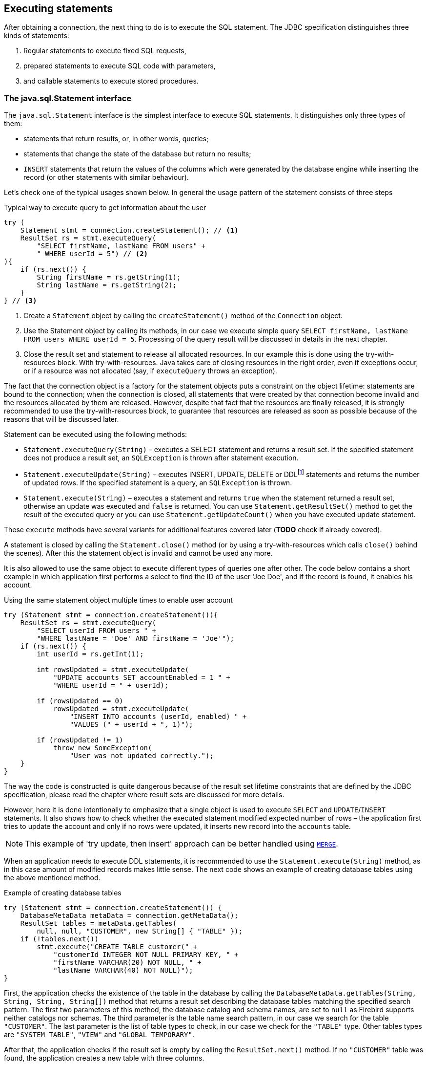 [[statements]]
== Executing statements

After obtaining a connection, the next thing to do is to execute the SQL
statement. The JDBC specification distinguishes three kinds of statements:

1. Regular statements to execute fixed SQL requests, 
2. prepared statements to execute SQL code with parameters, 
3. and callable statements to execute stored procedures.

=== The java.sql.Statement interface

The `java.sql.Statement` interface is the simplest interface to execute
SQL statements. It distinguishes only three types of them:

* statements that return results, or, in other words, queries;
* statements that change the state of the database but return no results;
* `INSERT` statements that return the values of the columns which were
generated by the database engine while inserting the record (or other statements
with similar behaviour).

Let's check one of the typical usages shown below. In general the usage
pattern of the statement consists of three steps

[source,java]
.Typical way to execute query to get information about the user
----


try (
    Statement stmt = connection.createStatement(); // <1>
    ResultSet rs = stmt.executeQuery(
        "SELECT firstName, lastName FROM users" +
        " WHERE userId = 5") // <2>
){
    if (rs.next()) {
        String firstName = rs.getString(1);
        String lastName = rs.getString(2);
    }
} // <3>
----

<1> Create a `Statement` object by calling the
`createStatement()` method of the `Connection` object.

<2> Use the Statement object by calling its methods, in our
case we execute simple query
`SELECT firstName, lastName FROM users WHERE userId = 5`. Processing of
the query result will be discussed in details in the next chapter.

<3> Close the result set and statement to release all allocated resources. In
our example this is done using the try-with-resources block. With try-with-resources.
Java takes care of closing resources in the right order, even if exceptions occur, or
if a resource was not allocated (say, if `executeQuery` throws an exception).

The fact that the connection object is a factory for the statement objects
puts a constraint on the object lifetime: statements are bound to the
connection; when the connection is closed, all statements that were
created by that connection become invalid and the resources allocated by
them are released. However, despite that fact that the resources are
finally released, it is strongly recommended to use the try-with-resources
block, to guarantee that resources are released as soon as possible
because of the reasons that will be discussed later.

Statement can be executed using the following methods:

* `Statement.executeQuery(String)` – executes a SELECT statement and
returns a result set. If the specified statement does not produce a result set, 
an `SQLException` is thrown after statement execution.
* `Statement.executeUpdate(String)` – executes INSERT, UPDATE, DELETE or
DDLfootnote:[DDL – Data Definition Language. This term is used to group
all statements that are used to manipulate database schema, i.e.
creation of tables, indices, views, etc.] statements and returns the
number of updated rows. If the specified statement is a query, an
`SQLException` is thrown.
* `Statement.execute(String)` – executes a statement and returns `true`
when the statement returned a result set, otherwise an update was
executed and `false` is returned. You can use `Statement.getResultSet()`
method to get the result of the executed query or you can use
`Statement.getUpdateCount()` when you have executed update statement.

These `execute` methods have several variants for additional features covered 
later (*TODO* check if already covered).

A statement is closed by calling the `Statement.close()` method (or by using 
a try-with-resources which calls `close()` behind the scenes). After
this the statement object is invalid and cannot be used any more.

It is also allowed to use the same object to execute different types of
queries one after other. The code below contains a short example in
which application first performs a select to find the ID of the user
'Joe Doe', and if the record is found, it enables his account.

[source,java]
.Using the same statement object multiple times to enable user account
----

try (Statement stmt = connection.createStatement()){
    ResultSet rs = stmt.executeQuery(
        "SELECT userId FROM users " + 
        "WHERE lastName = 'Doe' AND firstName = 'Joe'");
    if (rs.next()) {
        int userId = rs.getInt(1);
        
        int rowsUpdated = stmt.executeUpdate(
            "UPDATE accounts SET accountEnabled = 1 " +
            "WHERE userId = " + userId);
            
        if (rowsUpdated == 0)
            rowsUpdated = stmt.executeUpdate(
                "INSERT INTO accounts (userId, enabled) " +
                "VALUES (" + userId + ", 1)");
                
        if (rowsUpdated != 1) 
            throw new SomeException(
                "User was not updated correctly.");
    }
}
----

The way the code is constructed is quite dangerous because of the result
set lifetime constraints that are defined by the JDBC specification, please
read the chapter where result sets are discussed for more details.

However, here it is done intentionally to emphasize that a single
object is used to execute `SELECT` and `UPDATE`/`INSERT` statements. It also
shows how to check whether the executed statement modified expected
number of rows – the application first tries to update the account and only
if no rows were updated, it inserts new record into the `accounts`
table.

[NOTE]
======
This example of 'try update, then insert' approach can be better handled 
using https://www.firebirdsql.org/file/documentation/reference_manuals/fblangref25-en/html/fblangref25-dml-merge.html[`MERGE`].
======

When an application needs to execute DDL statements, it is recommended to
use the `Statement.execute(String)` method, as in this case amount of
modified records makes little sense. The next code shows an example of
creating database tables using the above mentioned method.

[source,java]
.Example of creating database tables
----
try (Statement stmt = connection.createStatement()) {
    DatabaseMetaData metaData = connection.getMetaData();
    ResultSet tables = metaData.getTables(
        null, null, "CUSTOMER", new String[] { "TABLE" });
    if (!tables.next())
        stmt.execute("CREATE TABLE customer(" + 
            "customerId INTEGER NOT NULL PRIMARY KEY, " + 
            "firstName VARCHAR(20) NOT NULL, " + 
            "lastName VARCHAR(40) NOT NULL)");
}
----

First, the application checks the existence of the table in the database by
calling the `DatabaseMetaData.getTables(String, String, String, String[])` method
that returns a result set describing the database tables matching the
specified search pattern. The first two parameters of this method, the
database catalog and schema names, are set to `null` as Firebird
supports neither catalogs nor schemas. The third parameter is the table name
search pattern, in our case we search for the table `"CUSTOMER"`. The last
parameter is the list of table types to check, in our case we check for
the `"TABLE"` type. Other tables types are `"SYSTEM TABLE"`,
`"VIEW"` and `"GLOBAL TEMPORARY"`.

After that, the application checks if the result set is empty by calling the
`ResultSet.next()` method. If no `"CUSTOMER"` table was found,
the application creates a new table with three columns.

As was already mentioned, the `Statement.execute(String)` method can
also be used to execute statements of an unknown type.

[source,java]
----
try (Statement stmt = connection.createStatement()) {
    boolean hasResultSet = stmt.execute(sql);
    if (hasResultSet) {
        ResultSet rs = stmt.getResultSet();
        ...
    } else {
        int updateCount = stmt.getUpdateCount();
        ...
    }
}
----

It is worth mentioning, that according to the JDBC specification
`getResultSet()` and `getUpdateCount()` methods can be only called once
per result, and in case of using Firebird, that means once per executed
statement, since Firebird does not support multiple results from a
single statement. Calling the methods the second time will cause an
exception.

=== Statement behind the scenes

The previous examples requires us to discuss the statement object
dynamics, its life cycle and how it affects other subsystems in details.

==== Statement dynamics

When the Java application executes statement, a lot more operations
happen behind the scenes:

1.  A new statement object is allocated on the server. Firebird returns
to the client a 32-bit identifier of the allocated object, a statement
handle, that must be used in next operations.
2.  An SQL statement is compiled into an executable form and is
associated with the specified statement handle.
3.  Jaybird asks the server to describe the statement and Firebird returns
information about the statement type and possible statement input
parameters (we will discuss this with prepared statements) and output
parameters, namely the result set columns.
4.  If no parameters are required for the statement, Jaybird tells
Firebird to execute statement passing the statement handle into
corresponding method.

After this Jaybird has to make a decision depending on the operation
that was called.

* If `Statement.execute()` was used, Jaybird only checks the
statement type to decide whether it should return true, telling the
application that there is a result set for this operation, or false, if
statement did not return any result set.
* If `Statement.executeUpdate()` was called, Jaybird asks Firebird
to give the information about the number of affected rows. This method
can be called only if the statement type tells that no query can be
returned by the statement. When it is called for queries, an exception
is thrown despite the fact that the statement was successfully executed
on the server.
* If `Statement.executeQuery()` was called and the statement type
indicates that a result set can be returned, Jaybird constructs a `ResultSet`
object and returns it to the application. No additional checks, like
whether result set contains rows, are performed, as it is the
responsibility of the `ResultSet` object. If this method is used for
statements that do not return result set, an exception is thrown despite
the fact that the statement was successfully executed on the server.

[WARNING]
=====
The described behaviour may change in the future by throwing the exception
*before* executing the statement.
=====

When the application does not need to know how many rows were modified,
it should use the `execute()` method instead of `executeUpdate()` one.
This saves an additional call to the server to get the number of modified
rows and significantly increases the performance in the situations where
network latency is comparable with the statement execution times.

The `execute()` method is also the only method that can be used when the
application does not know what kind of statement is being executed (for
example, an application that allows the user to enter SQL statements to
execute).

After using the statement object, an application should close it. Two
different possibilities exist: to close the result set object
associated with the statement handle and to close the object completely.

If, for example, we want to reuse the statement object for another
query, it is not necessary to completely release the allocated
structures. Jaybird is required only to compile a new statement before
using it, in other words we can skip step 1. This saves us one
round-trip to the server over the network, which might improve the
application performance.

If we close the statement completely, the allocated statement handle is
no longer usable. Jaybird could allocate a new statement handle, however
the JDBC specification does not allow use of a `Statement` object after
`close()` method has been called.

==== Statement lifetime and DDL

Step 2 in the previous section is probably the most important, and
usually, most expensive part of the statement execution life cycle.

As was already told, when Firebird server receives the "prepare
statement" call, it parses the SQL statement and converts it into the
executable form: BLR. BLR, or Binary Language Representation, contains 
low-level commands to traverse the database tables, conditions that are used 
to filter records, defines the order in which records are accessed, indices 
that are used to improve the performance, etc.

When a statement is prepared, it holds the references to all database object
definitions that are used during that statement execution. This
mechanism preserves the database schema consistency, it saves the
statement objects from the "surprises" like accessing the database table
that is been accessed by some application.

However, holding a reference on the database objects has one very
unpleasant effect: it is not possible to upgrade the database schema,
if there are active connections to the database with open statements
referencing the objects being upgraded. In other words, if two
application are running and one is trying to modify the table, view,
procedure or trigger definition while another one is accessing those
objects, the first application will receive an error 335544453 "object
is in use".

Therefore it is strongly recommended to close the statement as soon as
it is no longer needed. This invalidates the BLR and release all
references to the database objects, making them available for the
modification.

Special care should be taken when the statement pooling is used (check
the details on <<Prepared statement pooling>>). In this case statements are not released even if the
`close()` method is called. The only possibility to close the pooled
statements is to close the pooled connections. Please check the
corresponding chapter for more information.

=== The java.sql.PreparedStatement interface

As we have seen, Jaybird already performs internal optimization when it
comes to multiple statement execution – it can reuse the allocated
statement handle in subsequent calls. However this improvement is very
small and sometimes can even be neglected when compared to the time
needed to compile the SQL statement into the BLR form.

The `PreparedStatement` interface addresses such inefficiency. An object
that implements this interface represents a precompiled statement that
can be executed multiple times. If we use the execution flow described
in the "<<Statement dynamics>>" section, it allows us
to go directly to the step 4 for the subsequent executions.

However, executing the same statement with the same values makes little
sense, unless we want to fill the table with the same data, which
usually is not the case. Therefore, JDBC provides support for the
parametrized statements – SQL statements where literals are replaced
with question marks (`?`). An application is required to fill the parameters
before executing the statement.

Our first example in this chapter can be rewritten the way it is shown
below. At the first glance the code became more complicated without any
visible advantage.

[source,java]
.Example for user account update rewritten using prepared statements
----
try (
    PreparedStatement stmt1 = connection.prepareStatement(
        "SELECT userId FROM users WHERE " + 
        "lastName = ? AND firstName = ?");
) {
    stmt1.setString(1, "Doe");
    stmt1.setString(2, "Joe");
    ResultSet rs = stmt1.executeQuery();
    
    if (rs.next()) {
        int userId = rs.getInt(1);
                
        try (
            PreparedStatement stmt2 = 
                connection.prepareStatement(
                    "UPDATE accounts SET accountEnabled = 1 " +
                    "WHERE userId = ?" );
        ) {
            stmt2.setInt(1, userId);
            
            int rowsUpdated = stmt2.executeUpdate();
            
            if (rowsUpdated == 0) {
                try (
                    PreparedStatement stmt3 =
                        connection.prepareStatement( 
                            "INSERT INTO accounts " + 
                            "(userId, enabled) VALUES (?, 1)");
                ) {
                    stmt3.setInt(1, userId);
                    rowsUpdated = stmt3.executeUpdate();
                }
            if (rowsUpdated != 1) 
                throw new SomeException(
                    "User was not updated correctly.");
        }
    }
}
----

* First, instead of using the one statement object we have to use three
– one per statement.
* Second, before executing the statement we have to set parameters
first. As is shown in the example, parameters are referenced by
their position. The `PreparedStatement` interface provides setter
methods for all primitive types in Java as well as for some widely used
SQL data types (BLOBs, CLOBs, etc.). The `NULL` value is set by calling
the `PreparedStatement.setNull(int)` method.
* Third, we are forced now to use three nested try-with-resources blocks,
which makes code less readable.

So, where's the advantage? First of all, we can redesign our application
to prepare those statements before calling that code (for example in a
constructor) and close them when application is shut down. In this case
the code is even more compact (see the next example). Unfortunately the
application is now responsible for prepared statement management. When
a connection is closed, the prepared statement object will be invalidated,
but the application will not be notified about this fact. Also, if the
application uses similar statements in different parts of the
application, the refactoring might affect many classes, possibly
destabilizing the code. So, the refactoring on this example is not
something we want to do.

[source,java]
.Rewritten example to let application manage prepared statements
----
// prepared statement management
PreparedStatement queryStmt = 
    connection.prepareStatement(queryStr);
PreparedStatement updateStmt = 
    connection.prepareStatement(updateStr);
PreparedStatement insertStmt = 
    connection.prepareStatement(insertStr);
    
......................

// query management
queryStmt.clearParameters();
queryStmt.setString(1, "Doe");
queryStmt.setString(2, "Joe");
ResultSet rs = queryStmt.executeQuery();

if (rs.next()) {
    int userId = rs.getInt(1);
    
    updateStmt.clearParameters();
    updateStmt.setInt(1, userId);
    int rowsUpdated = updateStmt.executeUpdate();
    
    if (rowsUpdated == 0) {
        insertStmt.clearParameters();
        insertStmt.setInt(1, userId);
        rowsUpdated = insertStmt.executeUpdate();
        
    if (rowsUpdated != 1) 
       throw new SomeException(
           "User was not updated correctly.");
}
......................

// prepared statement cleanup
insertStmt.close();
updateStmt.close();
queryStmt.close();
----

The answer to the advantage question is hidden in the
`prepareStatement(String)` call. Since the same statement can be used
for different parameter values, the connection object has a possibility to
perform prepared statement caching. A JDBC driver can ignore the request
to close the prepared statement, save it internally and reuse it each
time application asks to prepare an SQL statement that is known to the
connection.

=== Prepared statement pooling

*TODO* Feature not supported by Jaybird 3

As was mentioned before, connection pooling was introduced to reduce
the time needed to obtain a connection. Despite its rich features, the
operation of obtaining new connection in Firebird is cheap – usually
connection pooling in an application that heavily opens and closes
connection brings ~5% of performance.

However there is one more way to speed the application. Execution of
statements in Firebird always happens in three steps:

* Compile the SQL statement into an internal BLR representation, save it
in an internal structure and assign a statement handle to a compiled
statement.
* Execute the statement. First application checks whether the compiled
statement has any parameters and sets them if needed. After that
statement is executed using special call.
* Obtain results of the statement execution, for example number of
updated rows or a result set.

The obvious approach is to save the compiled statement and use it later.
JDBC specification already contains a `java.sql.PreparedStatement`
interface exactly for such purposes. An application prepares statement and
uses it multiple times. This approach works fine within the context of
the same connection.

However, when connection pooling is used, an application can no longer
cache prepared statements, since they are bound to the connection it
obtained from the pool. The application must close all prepared statements
before giving the connection back to pool, but even if it does not do this,
the connection pool will perform this automatically according to the JDBC
specification. All advantages of the prepared statements are undone –
when the application obtains next connection from the pool, it must
re-prepare statements.

The solution to the problem is to use a connection pool that does statement pooling
internally.

[WARNING]
*INFORMATION BELOW IS LARGELY OUTDATED*

The solution to the problem is to allow connection pool do statement pooling
internally. In this case all code remains compliant with the JDBC
specification saving all advantages of prepared statements.

Jaybird 2.1 connection pool has `maxStatements` property that controls
the behavior of the prepared statement pooling:

* If property is set to 0, no statement pooling is performed.
* If property is set to value `n>0`, connection pool will save maximum
_n_ `java.sql.PreparedStatement` objects for the same SQL statement per
connection. Number of pooled `PreparedStatement` objects corresponding
to different SQL statements is not limited.

If application needs more prepared statements simultaneously (i.e. it
prepares new statement before releasing the one being currently in use),
connection pool transparently passes call to the connection object
without pooling those statements. In other words, the request to prepare
statement is always satisfied immediately, but only _n_ prepared
statements will remain pooled, rest will be deallocated when
*`PreparedStatement.close()` method is called.

Following limitations apply:

* Firebird can have approx. 20.000 active statement handles per
connection. Additional care should be used when specifying the value of
`maxStatements` property.
* Neither `java.sql.Statement` nor `java.sql.CallableStatement` objects
are pooled.
* A compiled statement in Firebird contains references on database
objects (tables, views, procedures, etc.) needed to execute that SQL
command. When a connection pool is used, those references are not released
preventing any structure modification of the database objects used in
the SQL statement. Therefore, if structure modification is needed,
connection pool with enabled statement pooling must be shut down.

==== Prepared statement pooling – advantages and drawbacks

Originally statement pooling was introduced to preserve the
`PreparedStatement` advantages when connection pooling is used. Since
the lifetime of the statement object is bound to the connection object,
prepared statement must be closed before the connection is released to
the connection pool.

When `FBConnectionPoolDataSource` or `FBWrappingDataSource` classes are
used to obtain database connections, prepared statement pooling is there
for granted. No application modification is needed to enable it, but the
performance improvement, depending on the application, might reach up to
50%.

Connections that were obtained via `DriverManager` do not provide
statement pooling and application must handle prepared statements
itself.

The biggest drawback of the statement pooling is the fact that statement
handle is not released even when application does not need the
statement, which in turn prevents database administrator to upgrade the
database schema. To overcome this issue two additional methods were
added to the connection pooling classes as well as the possibility to
switch the statement pooling off.

The `restart()` method defined in the `FBConnectionPoolDataSource` and
in the `FBWrappingDataSource` classes. This method closes all open
connection residing in the pool. Connections that are currently used in
the application are marked as "pending for close" and are deallocated as
soon as application returns them to the pool. This algorithm guarantees
that eventually all connections will be closed and statements will be
deallocated without closing the working applications. The only
requirement for successful database schema upgrade is that the
application does not "lock" the database objects before the upgrade
happens. Unfortunately there is no easy application design guidelines
that would guarantee the hot schema upgrade.

The `restart()` method can also be used during database schema upgrade
when the Firebird ClassicServer is used. There is an old issue related
to the architecture of the ClassicServer – each instance of the database
engine that is serving the application connection caches the metadata
information. So, even if the application did not have any open statement
and the database schema upgrade was successful, open connections will
not notice the change. The `restart()` method softly closes all open
connections that are not in use and ensures that new connections
obtained from the pool will use new ClassicServer instances with fresh
metadata information.

The `shutdown()` method defined in the pool classes that marks the pool
as invalid and closes all open connection regardless whether they are
currently in use or not. This method can be used if a short-time
application down time is acceptable. To continue functioning application
must construct a new pool and replace the old one since `shutdown()`
method invalidates the pool object.

=== The java.sql.CallableStatement interface

The `CallableStatement` interface extends `PrepatedStatement` with
methods for executing and retrieving results from stored procedures. It
was introduced in JDBC specification in order to unify access to the
stored procedures across the database system. The main difference to
`PreparedStatement` is that the procedure call is specified using the
portable escaped syntax:footnote:[escape syntax in limited form also works for `Statement and `PreparedStatement`]

.Unified escaped syntax for stored procedure execution
....
procedure call ::= {[?=]call <params>}
params ::= <param> [, <param> ...]
....

Each stored procedure is allowed to take zero or more input parameters,
similar to the `PreparedStatement` interface. After being executed,
a procedure can either return data in the output parameters or it can
return a result set that can be traversed. Though the interface is
generic enough to support also database engines that can return both and
have multiple result sets. These features are of no interest to Jaybird
users, since Firebird does not support them.

The IN and OUT parameters are specified in one statement. The syntax
above does not allow to specify the type of the parameter, therefore
additional facilities are needed to tell the driver which parameter is
will contain output values, the rest are considered to be IN parameters.

==== Firebird stored procedures

Firebird stored procedures represent a piece of code written in the PSQL
language that allows SQL statement execution at the native speed of the
engine and provides capabilities for a limited execution flow control.
The PSQL language is not general purpose language therefore its
capabilities are limited when it comes to interaction with other
systems.

Firebird stored procedures can be classified as follow:

* Procedures that do not return any results. These are stored procedures
that do not contain the `RETURNS` keyword in their header.
* Procedures that return only a single row of results. These are stored
procedures that contain the `RETURNS` keyword in their header, but do not
contain the `SUSPEND` keyword in their procedure body. These procedures
can be viewed as functions that return multiple values. These
procedures are executed by using the `EXECUTE PROCEDURE` statement.
* Procedures that return result sets, also called "selectable stored
procedures". These are stored procedures that contain the `RETURNS`
keyword in their header and the `SUSPEND` keyword in their procedure body,
usually within a loop. Selectable procedures are executed using the
`"SELECT * FROM myProcedure(...)"` SQL statement. It is also allowed to
use the `EXECUTE PROCEDURE` statement, however this call might produce strange
results, since for selectable procedures is is equivalent to executing a
`SELECT` statement, but doing only one fetch after the select. If
the procedure implementation relies on the fact that all rows that it
returns must be fetched, the logic will be broken.

Consider the following stored procedure that returns factorial of the
specified number.

[source,sql]
.Source code for the procedure that multiplies two integers
----
CREATE PROCEDURE factorial(
    max_value INTEGER
) RETURNS (
    factorial INTEGER
) AS
    DECLARE VARIABLE temp INTEGER;
    DECLARE VARIABLE counter INTEGER;
BEGIN
    counter = 0;
    temp = 1;
    WHILE (counter <= max_value) DO BEGIN
        IF (counter = 0) THEN
            temp = 1;
        ELSE
            temp = temp * row_num;
        counter = counter + 1;
    END
END
----

This procedure can be executed using the EXECUTE PROCEDURE call. When it
is done in isql, the output looks as follow

.Output of the EXECUTE PROCEDURE call in isql
....
SQL> EXECUTE PROCEDURE factorial(5);

   FACTORIAL
============
         120
....

Now let's modify this procedure to return each intermediate result to the client.

[source,sql]
.Modified procedure that returns each intermediate result
----
CREATE PROCEDURE factorial(
    max_value INTEGER
) RETURNS (
    row_num INTEGER,
    factorial INTEGER
) AS
    DECLARE VARIABLE temp INTEGER;
    DECLARE VARIABLE counter INTEGER;
BEGIN
    counter = 0;
    temp = 1;
    WHILE (counter <= max_value) DO BEGIN
        IF (row_num = 0) THEN
            temp = 1;
        ELSE
            temp = temp * row_num;
        factorial = temp;
        row_num = counter;
        counter = counter + 1;
        SUSPEND;
    END
END
----

If you create this procedure using the isql command line tool and then
issue the `"SELECT * FROM test_selectable(5)"` statement, the output
will be like this:

.Output of the modified procedure
....
SQL> SELECT * FROM factorial(5);

     ROW_NUM    FACTORIAL
============ ============
           0            1
           1            1
           2            2
           3            6
           4           24
           5          120
....

==== Using the CallableStatement

Let's see how the procedures defined above can be accessed from Java.

First, we can execute this procedure from the first example in the
previous section using the EXECUTE PROCEDURE statement and
`PreparedStatement`, however this approach requires some more code for
result set handling.

[source,java]
.Example of using the PreparedStatement to call executable procedure
----
PreparedStatement stmt = connection.prepareStatement(
    "EXECUTE PROCEDURE factorial(?)");
    
stmt.setInt(1, 2);

ResultSet rs = stmt.executeQuery();
rs.next(); // move cursor to the first row

int result = rs.getInt(1);
----

However, standard was of calling stored procedures in JDBC is to use the
`CallableStatement`. Note that the call should be specified using the
escaped syntax, but native Firebird EXECUTE PROCEDURE syntax is also
supported.

[source,java]
.Accessing the executable procedure via CallableStatement
----
CallableStatement stmt = connection.prepareCall(
    "{call factorial(?,?)}");
    
stmt.setInt(1, 2);
stmt.registerOutParameter(2, Types.INTEGER);

stmt.execute();

int result = stmt.getInt(2);
----

Please note the difference in the number of parameters used in the
examples. The first example contained only IN parameter on position 1
and the OUT parameter was returned in the `ResultSet` on the first
position, so it was accessed via index 1.

The latter example additionally contains the OUT parameter in the call.
We have used the `CallableStatement.registerOutParameter` method to tell
the driver that the second parameter in our call is an OUT parameter of
type INTEGER. Parameters that were not marked as OUT are considered by
Jaybird as IN parameters. Finally the `"EXECUTE PROCEDURE factorial(?)"`
SQL statement is prepared and executed. After executing the procedure
call we get the result from the appropriate getter method.

It is worth mentioning that the stored procedure call preparation
happens in the `CallableStatement.execute` method, and not in the
`prepareCall` method of the `Connection` object. Reason for this
potential deviation from the specification is that Firebird does not
allow to prepare a procedure without specifying parameters and set them
only after the statement is prepared. It seems that this part of the
JDBC specification is modelled after the Oracle RDBMS and a workaround
for this issue had to be delivered. Another side effect of this issue
is, that it is allowed to intermix input and output parameters, for
example in the "IN, OUT, IN, OUT, OUT, IN" order. Not that it makes much
sense to do this, but it might help in some cases when porting
applications from another database server.

It is also allowed to use a procedure call parameter both as an input
and output parameter. It is recommended to use this only when porting
applications from the database servers that allow INOUT parameter types,
such as Oracle.

The actual stored procedure call using the `CallableStatement` is
equivalent to the call using the prepared statement as it was showed in
the first example. There is no measurable performance differences when
using the callable statement interface.

Also the JDBC specification allows another syntax for the stored
procedure calls:

[source,java]
.Calling stored procedure using different syntax
----
CallableStatement stmt = connection.prepareCall(
    "{?= call factorial(?}");
    
stmt.registerOutParameter(1, Types.INTEGER);
stmt.setInt(2, 2);

stmt.execute();

int result = stmt.getInt(1);
----

Note, that input parameters have now indices 2 and 3, and not 1 and 2 as
in the previous example. This syntax seems to be more intuitive, as it
looks like a function call. It is also possible to use this syntax for
stored procedures that return more than one parameter by combining code
from the second and the last examples.

Firebird stored procedures can also return result sets. This is achieved
by using the SUSPEND keyword inside the procedure body. This keyword
returns the current values of the output parameters as a single row to
the client.

The following example is more complex and shows a stored procedure that
computes a set of factorial of the numbers up to the specified number of
rows.

The SELECT SQL statement is the natural way of accessing the selectable
procedures in Firebird. You "select" from such procedures using the
`Statement` or `PreparedStatement` objects.

With minor issues it is also possible to access selectable stored
procedures through the `CallableStatement` interface. The escaped call
must include all IN and OUT parameters. After the call is prepared,
parameters are set the same way. However application must explicitly
tell the driver that selectable procedure is used and access to the
result set is desired. This is done by calling a Jaybird-specific method
as showed in the example below. When this is not done, application has
access only to the first row of the result set.

The getter methods from the `CallableStatement` interface will provide
you access only to the first row of the result set. In order to get
access to the complete result set you have to either call the
`executeQuery` method or the `execute` method followed by `getResultSet`
method.

[source,java]
.Example of using selectable stored procedure via escaped syntax
----
import java.sql.*;
import org.firebirdsql.jdbc.*;
...
CallableStatement stmt = connection.prepareCall(
    "{call factorial(?, ?, ?)}");
    
FirebirdCallableStatement fbStmt = 
        (FirebirdCallableStatement)stmt;
fbStmt.setSelectableProcedure(true);

stmt.setInt(1, 5);
stmt.registerOutParameter(2, Types.INTEGER); // first OUT
stmt.registerOutParameter(3, Types.INTEGER); // second OUT

ResultSet rs = stmt.executeQuery();

while(rs.next()) {
    int firstCol = rs.getInt(1);             // first OUT
    int secondCol = rs.getInt(2);            // second OUT
    int anotherSecondCol = stmt.getInt(3);   // second OUT
}
----

Note that OUT parameter positions differ when they are accessed through
the `ResultSet` interface (the `firstCol` and `secondCol` variables in
our example). They are numbered in the order of their appearance in the
procedure call starting with 1.

When OUT parameter is accessed through the `CallableStatement` interface
(the `anotherSecondCol` parameter in our example), the registered
position should be used. In this case the result set can be used for
navigation only.

==== Describing Output and Input Parameters

The `PreparedStatement.getMetaData` method is used to obtain description
of the columns that will be returned by the prepared SELECT statement.
The method returns an instance of `java.sql.ResultSetMetaData` interface
that among other descriptions provides the following:

* column type, name of the type, its scale and precision if relevant;
* column name, its label and the display size;
* name of the table, to which this column belongs;
* information whether the column is read-only or writable, whether it
contains signed numbers, whether it can contains NULL values, etc.

Additionally, the JDBC 3.0 specification defines a new interface
`java.sql.ParameterMetaData` that provides similar information for the
input parameters of both `PreparedStatement` and `CallableStatement`
objects.

Note, due to the implementation specifics of the escaped syntax support
for callable statements, it is not allowed to call
`getParameterMetaData` before all OUT parameters are registered.
Otherwise driver will try to prepare a procedure with an incorrect
number of parameters and the database server will generate an error.

=== Batch Updates

Batch updates are intended to group multiple update operations to be
submitted to a database server to be processed at once. Firebird does
not provide support for such functionality, but Jaybird emulates it by
issuing separate update commands.

==== Batch Updates with java.sql.Statement interface

The `Statement` interface defines three methods for batch updates:
`addBatch`, `executeBatch` and `clearBatch`. It is allowed to add
arbitrary INSERT/UPDATE/DELETE or DDL statement to the batch group.
Adding a statement that returns result set is an error.

[source,java]
.Example of batch updates using Statement object
----
Statement stmt = connection.createStatement();

stmt.addBatch("UPDATE products " + 
    "SET amount = amount – 1 WHERE id = 1");
stmt.addBatch("INSERT INTO orders(id, amount) VALUES(1, 1)");

int[]updateCounts = stmt.executeBatch();
----

The JDBC specification recommends to turn the auto-commit mode off to
guarantee standard behavior for all databases. The specification
explicitly states that behavior in auto-commit case is implementation
defined. Jaybird executes a batch in a single transaction, i.e. the
"all-or-nothing" principle. A new transaction is started before the
batch execution and is committed if there were no exception during batch
execution, or is rolled back if at least one batch command generated an
error.

The `Statement.executeBatch` method submits the job to the database
server. In case of successful execution of the complete batch, it
returns an array of integers containing update counts for each of the
commands. Possible values are:

* 0 or positive value – an update count for the corresponding update/DDL
statement.
* `Statement.SUCCESS_NO_INFO` – driver does not have any information
about the update count, but it knows that statement was executed
successfully.

The `Statement.executeBatch` method closes the current result set if one
is open. After successful execution the batch is cleared. Calling
`execute`, `executeUpdate` and `executeQuery` before the batch is
executed does not have any effect on the currently added batch
statements.

If at least one statement from the batch fails, a
`java.sql.BatchUpdateException` is thrown. Jaybird will stop executing
statements from batch after the first error. In auto-commit mode it will
also rollback the transaction. An application can obtain update counts
for the already executed statements using `getUpdateCounts` method of
the `BatchUpdateException` class. The returned array will always contain
fewer entries than there were statements in the batch.

==== Batch Updates with java.sql.PreparedStatement and java.sql.CallableStatement

Using batch updates with a prepared statement is conceptually similar to
the java.sql.Statement approach. Main difference is that only one
statement can be used.

[source,java]
.Example of batch updates with PreparedStatement
----
PreparedStatement stmt = connection.prepareStatement(
    "INSERT INTO products(id, name) VALUES(?, ?)");
    
stmt.setInt(1, 1);
stmt.setString(2, "apple");
stmt.addBatch();

stmt.setInt(1, 2);
stmt.setString(2, "orange");
stmt.addBatch();

int[] updateCounts = stmt.executeBatch();
----

[source,java]
.Example of batch updates with CallableStatement
----
CallableStatement stmt = connection.prepareCall(
    "{call add_product(?, ?)");
    
stmt.setInt(1, 1);
stmt.setString(2, "apple");
stmt.addBatch();

stmt.setInt(1, 2);
stmt.setString(2, "orange");
stmt.addBatch();

int[] updateCounts = stmt.executeBatch();
----

=== Escaped Syntax

Escaped syntax was introduced as a portable JDBC-specific syntax to
represent parts of the SQL language that are usually implemented
differently by database vendors. Also, the escaped syntax is used to
define features that might not be implemented by the database server,
but have an appropriate implementation in the driver.

The JDBC specification defines escaped syntax for the following

* scalar functions
* date and time literals
* outer joins
* calling stored procedures
* escape characters for LIKE clauses

Jaybird implements the escaped syntax support for all cases except the
last one which will be addressed in next releases.

==== Scalar Functions

Escaped syntax for the scalar function call is defined as

....
{fn <function-name> (argument list)}
....

For example `{fn concat('Firebird', 'Java')}` concatenates these two
words into `'FirebirdJava'` literal.
"<<Supported JDBC Scalar Functions>>" provides a list of supported scalar functions.

==== Date and Time Literals

It is allowed to include date and time literals in SQL statements. In
order to guarantee that each database will interpret the literal
identically, the JDBC specification provides following syntax to specify
them:

Date literal escaped syntax:

....
{d 'yyyy-mm-dd'}
....

Time literal escaped syntax:

....
{t 'hh:mm:ss'}
....

Timestamp literal syntax (fractional seconds part `'.f...'` can be
omitted):

....
{ts 'yyyy-mm-dd hh:mm:ss.f...'}
....

==== Outer Joins

Due to the various approaches to specify outer joins (for instance, the
Oracle "(+)" syntax), the JDBC specification provides the following
syntax:

....
{oj <outer join>}
....

where the outer join is specified as

....
<outer join> ::=
    <table name> {LEFT|RIGHT|FULL} OUTER JOIN
    {<table name> | <outer join>} ON >search condition>
....

An example SQL statement would look like this:

....
SELECT * FROM {oj tableA a
    LEFT OUTER JOIN tableB b ON a.id = b.id}
....

==== Stored Procedures

The escaped syntax for stored procedures is described in details in the
the section <<The java.sql.CallableStatement interface>>.

==== LIKE Escaped Characters

The percent sign (%) and underscore (_) characters are wild cards in
LIKE clause of the SQL statement. In order to interpret them literally
they must be preceded by the backslash character (\) that is called the
escape character. The escaped syntax for this case identifies which
character is used as an escape character:

....
{escape '<escape character>'}
....

